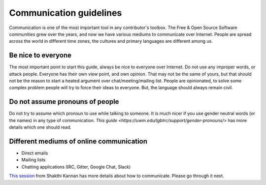 Communication guidelines
=========================

Communication is one of the most important tool in any contributor's toolbox. The Free & Open Source Software communities grew over the years, and 
now we have various mediums to communicate over Internet. People are spread across the world in different time zones, the cultures and primary languages
are different among us.


Be nice to everyone
---------------------

The most important point to start this guide, always be nice to everyone over Internet. Do not use any improper words, or attack people. Everyone has
their own view point, and own opinion. That may not be the same of yours, but that should not be the reason to start a heated argument over chat/meeting/mailing list.
People are opinionated, to solve some complex problem people will try to force their ideas to everyone. But, the language should always remain civil. 


Do not assume pronouns of people
---------------------------------

Do not try to assume which pronoun to use while talking to someone. It is much nicer if you use gender neutral words (or the names) in any type
of communication. `This guide <https://uwm.edu/lgbtrc/support/gender-pronouns/>` has more details which one should read.


Different mediums of online communication
------------------------------------------

* Direct emails
* Mailing lists
* Chatting applications (IRC, Gitter, Google Chat, Slack)

`This session <http://dgplug.org/irclogs/mbuf_1stclass.log>`_ from Shakthi Kannan has more details about how to communicate. Please go through it next.


